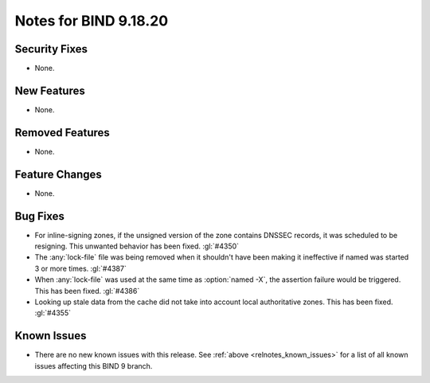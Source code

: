 .. Copyright (C) Internet Systems Consortium, Inc. ("ISC")
..
.. SPDX-License-Identifier: MPL-2.0
..
.. This Source Code Form is subject to the terms of the Mozilla Public
.. License, v. 2.0.  If a copy of the MPL was not distributed with this
.. file, you can obtain one at https://mozilla.org/MPL/2.0/.
..
.. See the COPYRIGHT file distributed with this work for additional
.. information regarding copyright ownership.

Notes for BIND 9.18.20
----------------------

Security Fixes
~~~~~~~~~~~~~~

- None.

New Features
~~~~~~~~~~~~

- None.

Removed Features
~~~~~~~~~~~~~~~~

- None.

Feature Changes
~~~~~~~~~~~~~~~

- None.

Bug Fixes
~~~~~~~~~

- For inline-signing zones, if the unsigned version of the zone contains
  DNSSEC records, it was scheduled to be resigning. This unwanted behavior
  has been fixed. :gl:`#4350`

- The :any:`lock-file` file was being removed when it shouldn't
  have been making it ineffective if named was started 3 or more
  times. :gl:`#4387`

- When :any:`lock-file` was used at the same time as :option:`named -X`, the
  assertion failure would be triggered.  This has been fixed. :gl:`#4386`

- Looking up stale data from the cache did not take into account local
  authoritative zones. This has been fixed. :gl:`#4355`

Known Issues
~~~~~~~~~~~~

- There are no new known issues with this release. See :ref:`above
  <relnotes_known_issues>` for a list of all known issues affecting this
  BIND 9 branch.
